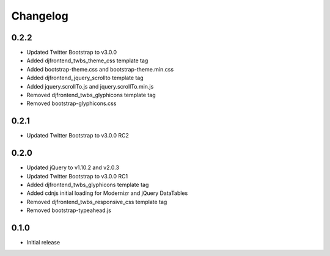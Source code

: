 Changelog
==============

0.2.2
------
* Updated Twitter Bootstrap to v3.0.0
* Added djfrontend_twbs_theme_css template tag
* Added bootstrap-theme.css and bootstrap-theme.min.css
* Added djfrontend_jquery_scrollto template tag
* Added jquery.scrollTo.js and jquery.scrollTo.min.js
* Removed djfrontend_twbs_glyphicons template tag
* Removed bootstrap-glyphicons.css

0.2.1
------
* Updated Twitter Bootstrap to v3.0.0 RC2

0.2.0
------
* Updated jQuery to v1.10.2 and v2.0.3
* Updated Twitter Bootstrap to v3.0.0 RC1
* Added djfrontend_twbs_glyphicons template tag
* Added cdnjs initial loading for Modernizr and jQuery DataTables
* Removed djfrontend_twbs_responsive_css template tag
* Removed bootstrap-typeahead.js

0.1.0
------
* Initial release